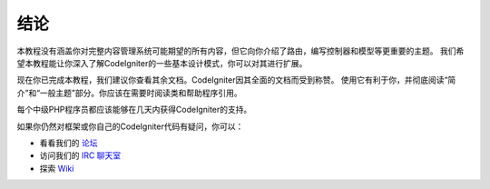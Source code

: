 ##########
结论
##########

本教程没有涵盖你对完整内容管理系统可能期望的所有内容，但它向你介绍了路由，编写控制器和模型等更重要的主题。
我们希望本教程能让你深入了解CodeIgniter的一些基本设计模式，你可以对其进行扩展。

现在你已完成本教程，我们建议你查看其余文档。CodeIgniter因其全面的文档而受到称赞。
使用它有利于你，并彻底阅读“简介”和“一般主题”部分。你应该在需要时阅读类和帮助程序引用。

每个中级PHP程序员都应该能够在几天内获得CodeIgniter的支持。

如果你仍然对框架或你自己的CodeIgniter代码有疑问，你可以：

-  看看我们的 `论坛 <http://forum.codeigniter.com/>`_
-  访问我们的 `IRC 聊天室 <https://github.com/bcit-ci/CodeIgniter/wiki/IRC>`_
-  探索 `Wiki <https://github.com/bcit-ci/CodeIgniter/wiki/>`_
